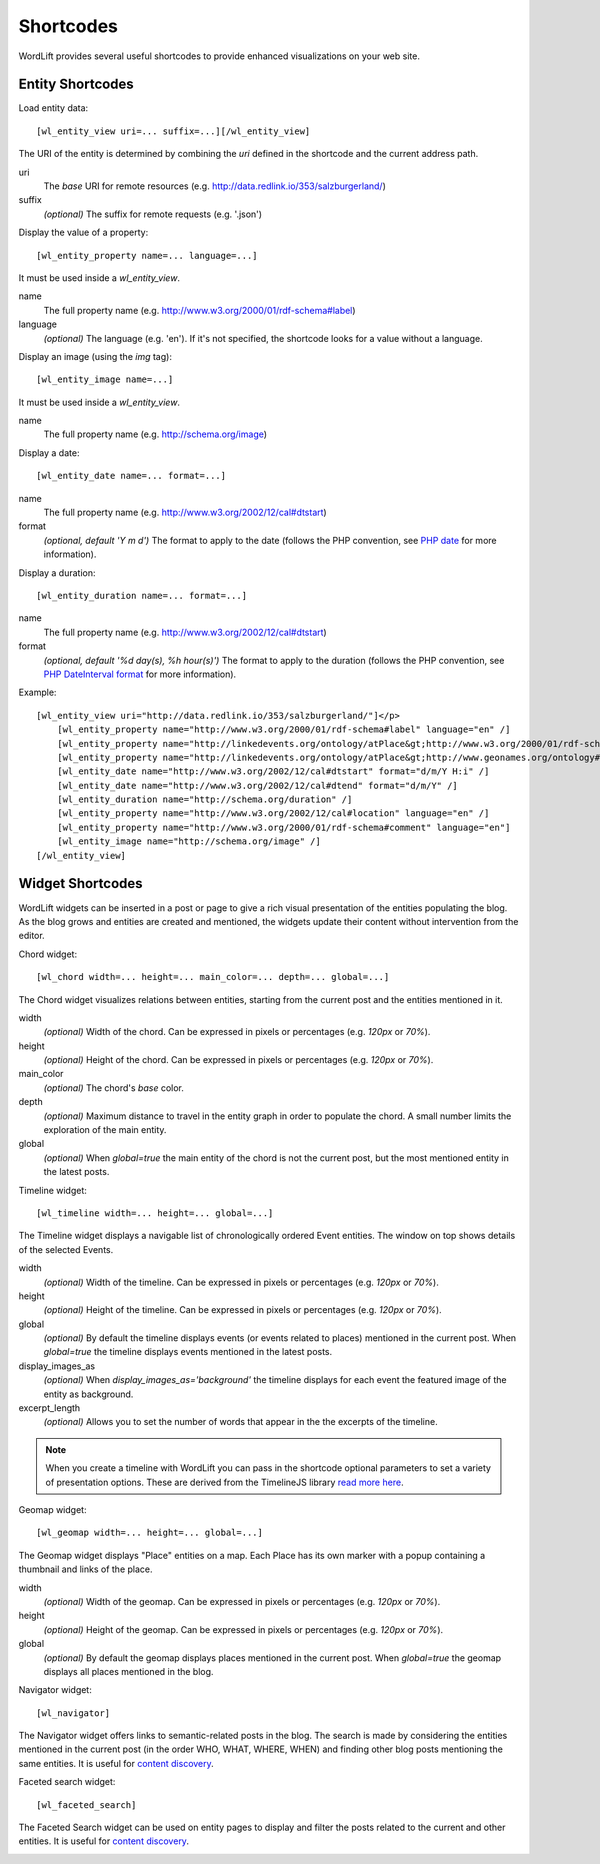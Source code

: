 
Shortcodes
==========

WordLift provides several useful shortcodes to provide enhanced visualizations on your web site.

Entity Shortcodes
_________________


Load entity data::

    [wl_entity_view uri=... suffix=...][/wl_entity_view]

The URI of the entity is determined by combining the *uri* defined in the shortcode and the current address path.

uri
    The *base* URI for remote resources (e.g. http://data.redlink.io/353/salzburgerland/)

suffix
    *(optional)* The suffix for remote requests (e.g. '.json')


Display the value of a property::

    [wl_entity_property name=... language=...]

It must be used inside a *wl_entity_view*.

name
    The full property name (e.g. http://www.w3.org/2000/01/rdf-schema#label)

language
    *(optional)* The language (e.g. 'en'). If it's not specified, the shortcode looks for a value without a language.


Display an image (using the *img* tag)::

    [wl_entity_image name=...]

It must be used inside a *wl_entity_view*.

name
    The full property name (e.g. http://schema.org/image)


Display a date::

    [wl_entity_date name=... format=...]

name
    The full property name (e.g. http://www.w3.org/2002/12/cal#dtstart)

format
    *(optional, default 'Y m d')* The format to apply to the date (follows the PHP convention, see `PHP date`_ for more information).


Display a duration::

    [wl_entity_duration name=... format=...]

name
    The full property name (e.g. http://www.w3.org/2002/12/cal#dtstart)

format
    *(optional, default '%d day(s), %h hour(s)')* The format to apply to the duration (follows the PHP convention, see `PHP DateInterval format`_ for more information).


Example::

    [wl_entity_view uri="http://data.redlink.io/353/salzburgerland/"]</p>
        [wl_entity_property name="http://www.w3.org/2000/01/rdf-schema#label" language="en" /]
        [wl_entity_property name="http://linkedevents.org/ontology/atPlace&gt;http://www.w3.org/2000/01/rdf-schema#label" language="en" /]
        [wl_entity_property name="http://linkedevents.org/ontology/atPlace&gt;http://www.geonames.org/ontology#parentFeature&gt;http://www.w3.org/2000/01/rdf-schema#label" language="en" /]
        [wl_entity_date name="http://www.w3.org/2002/12/cal#dtstart" format="d/m/Y H:i" /]
        [wl_entity_date name="http://www.w3.org/2002/12/cal#dtend" format="d/m/Y" /]
        [wl_entity_duration name="http://schema.org/duration" /]
        [wl_entity_property name="http://www.w3.org/2002/12/cal#location" language="en" /]
        [wl_entity_property name="http://www.w3.org/2000/01/rdf-schema#comment" language="en"]
        [wl_entity_image name="http://schema.org/image" /]
    [/wl_entity_view]


Widget Shortcodes
_________________

WordLift widgets can be inserted in a post or page to give a rich visual presentation of the entities populating the blog. As the blog grows and entities are created and mentioned, the widgets update their content without intervention from the editor.

Chord widget::

    [wl_chord width=... height=... main_color=... depth=... global=...]
    
.. image:: /images/wordlift-shortcodes-chord.png
The Chord widget visualizes relations between entities, starting from the current post and the entities mentioned in it.

width
    *(optional)* Width of the chord. Can be expressed in pixels or percentages (e.g. *120px* or *70%*).
    
height
    *(optional)* Height of the chord. Can be expressed in pixels or percentages (e.g. *120px* or *70%*).

main_color
    *(optional)* The chord's *base* color.

depth
    *(optional)* Maximum distance to travel in the entity graph in order to populate the chord. A small number limits the exploration of the main entity.

global
    *(optional)* When *global=true* the main entity of the chord is not the current post, but the most mentioned entity in the latest posts.
    
Timeline widget::
    
    [wl_timeline width=... height=... global=...]
    
.. image:: /images/wordlift-shortcodes-timeline.png
The Timeline widget displays a navigable list of chronologically ordered Event entities. The window on top shows details of the selected Events.

width
    *(optional)* Width of the timeline. Can be expressed in pixels or percentages (e.g. *120px* or *70%*).
    
height
    *(optional)* Height of the timeline. Can be expressed in pixels or percentages (e.g. *120px* or *70%*).

global
    *(optional)* By default the timeline displays events (or events related to places) mentioned in the current post. When *global=true* the timeline displays events mentioned in the latest posts.

display_images_as
    *(optional)* When *display_images_as='background'* the timeline displays for each event the featured image of the entity as background.

excerpt_length
    *(optional)* Allows you to set the number of words that appear in the the excerpts of the timeline. 

.. note::
        When you create a timeline with WordLift you can pass in the shortcode optional parameters to set a variety of presentation options. These are derived from the TimelineJS library `read more here <https://timeline.knightlab.com/docs/options.html>`_.

Geomap widget::

    [wl_geomap width=... height=... global=...]
    
.. image:: /images/wordlift-shortcodes-geomap.png    
The Geomap widget displays "Place" entities on a map. Each Place has its own marker with a popup containing a thumbnail and links of the place.
    
width
    *(optional)* Width of the geomap. Can be expressed in pixels or percentages (e.g. *120px* or *70%*).
    
height
    *(optional)* Height of the geomap. Can be expressed in pixels or percentages (e.g. *120px* or *70%*).

global
    *(optional)* By default the geomap displays places mentioned in the current post. When *global=true* the geomap displays all places mentioned in the blog.

Navigator widget::

    [wl_navigator]

The Navigator widget offers links to semantic-related posts in the blog. The search is made by considering the entities mentioned in the current post (in the order WHO, WHAT, WHERE, WHEN) and finding other blog posts mentioning the same entities. It is useful for `content discovery <discover.html#the-faceted-search-widget>`_.

.. image:: /images/wordlift-discover-navigator.png

Faceted search widget::

    [wl_faceted_search]

The Faceted Search widget can be used on entity pages to display and filter the posts related to the current and other entities. It is useful for `content discovery <discover.html#the-navigator-widget>`_.

.. image:: /images/wordlift-edit-entity-faceted-search-widget-frontend.gif

.. _PHP date: http://php.net/manual/en/function.date.php
.. _PHP DateInterval format: http://php.net/manual/en/dateinterval.format.php



